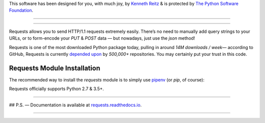 .. raw:: html

   <p align="center">
      <a href="https://requests.readthedocs.io/">
         <img src="./ext/requests-logo.png" alt="requests" />
      </a>
   </p>
   <p align="center">
      <a href="https://pepy.tech/project/requests" rel="nofollow">
           <img src="https://pepy.tech/badge/requests/month" alt="Downloads per Month" data-canonical-src="https://pepy.tech/badge/requests/month">
      </a>
      <a href="https://pypi.org/project/requests/">
           <img src="https://camo.githubusercontent.com/6d78aeec0a9a1cfe147ad064bfb99069e298e29b/68747470733a2f2f696d672e736869656c64732e696f2f707970692f707976657273696f6e732f72657175657374732e737667" alt="Supported Python Versions" data-canonical-src="https://img.shields.io/pypi/pyversions/requests.svg">
      </a>
      <a href="https://github.com/psf/requests/graphs/contributors">
          <img src="https://camo.githubusercontent.com/a70ea15870b38bba9203b969f6a6b7e7845fbb8a/68747470733a2f2f696d672e736869656c64732e696f2f6769746875622f636f6e7472696275746f72732f7073662f72657175657374732e737667" alt="Contributors" data-canonical-src="https://img.shields.io/github/contributors/psf/requests.svg">
      </a>
   </p>

   <div align="left">
    <p></p>
    <code> Python 3.7.4 (default, Sep  7 2019, 18:27:02)</code>
    <code> >>> <strong>import requests</strong></code>
    <code> >>> r = requests.get('https://api.github.com/repos/psf/requests')</code>
    <code> >>> r.json()["description"]</code>
    <code> 'A simple, yet elegant HTTP library.'</code>
   </div>

This software has been designed for you, with much joy,
by `Kenneth Reitz <https://kennethreitz.org/>`_ & is protected by `The Python Software Foundation <https://www.python.org/psf/>`_.

.. raw:: html
   <p align="center">
       <strong>Requests</strong> is an elegant and simple HTTP library for Python, built with ♥.
   </p>

---------------------------------------------------------------------

.. code-block:: python
  >>> import requests
  >>> r = requests.get('https://api.github.com/user', auth=('user', 'pass'))
  >>> r.status_code
  200
  >>> r.headers['content-type']
  'application/json; charset=utf8'
  >>> r.encoding
  'utf-8'
  >>> r.text
  '{"type":"User"...'
  >>> r.json()
  {'disk_usage': 368627, 'private_gists': 484, ...}

---------------------------------------------------------------------

Requests allows you to send HTTP/1.1 requests extremely easily. There’s no need to manually add query strings to your URLs, or to form-encode your `PUT` & `POST` data — but nowadays, just use the `json` method!


Requests is one of the most downloaded Python package today, pulling in around `14M downloads / week`— according to GitHub, Requests is currently `depended upon <https://github.com/psf/requests/network/dependents?package_id=UGFja2FnZS01NzA4OTExNg%3D%3D>`_ by `500,000+` repositories. You may certainly put your trust in this code.


.. raw:: html

    <h2 align="center">Supported Features & Best–Practices</h2>

    Requests is ready for the demands of building robust and reliable HTTP–speak applications, for the needs of today.

    <pre class="test">
         + International Domains and URLs       + Keep-Alive & Connection Pooling
         + Sessions with Cookie Persistence     + Browser-style SSL Verification
         + Basic & Digest Authentication        + Familiar `dict`–like Cookies
         + Automatic Decompression of Content   + Automatic Content Decoding
         + Automatic Connection Pooling         + Unicode Response Bodies<super>*</super>
         + Multi-part File Uploads              + SOCKS Proxy Support
         + Connection Timeouts                  + Streaming Downloads
         + Automatic honoring of `.netrc`       + Chunked HTTP Requests

                            &, of course, rock–solid stability!
    </pre>

    <p align="center">
        ✨ 🍰 ✨&nbsp;&nbsp;&nbsp;&nbsp;&nbsp;&nbsp;&nbsp;&nbsp;&nbsp;&nbsp;&nbsp;&nbsp;
    </p>


Requests Module Installation
----------------------------

The recommended way to install the `requests` module is to simply use `pipenv <https://pipenv.kennethreitz.org>`_ (or `pip`, of
course):

.. code-block:: bash
  $ pipenv install requests
  Adding requests to Pipfile's [packages]…
  ✔ Installation Succeeded
  …

Requests officially supports Python 2.7 & 3.5+.

-------------------------------------

## P.S. — Documentation is available at `requests.readthedocs.io <https://requests.readthedocs.io/en/latest/>`_.

-------------------------------------


.. raw:: html

    <p align="center">
        <a href="https://www.python.org/psf/"><img src="https://raw.githubusercontent.com/psf/requests/master/ext/psf.png" align="center" /></a>
    </p>
